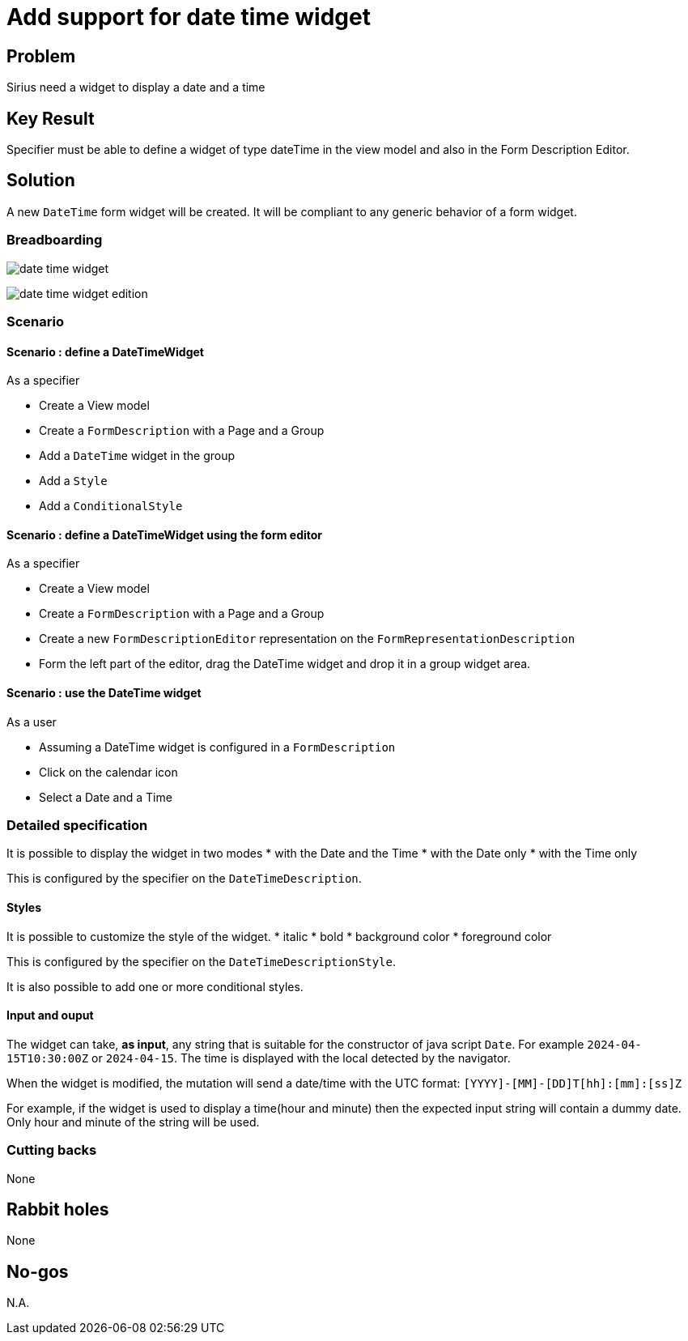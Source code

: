 = Add support for date time widget

== Problem

Sirius need a widget to display a date and a time

== Key Result

Specifier must be able to define a widget of type dateTime in the view model and also in the Form Description Editor.

== Solution

A new `DateTime` form widget will be created.
It will be compliant to any generic behavior of a form widget.

=== Breadboarding

image:./images/date-time-widget.png[]

image:./images/date-time-widget-edition.png[]

=== Scenario

==== Scenario : define a DateTimeWidget

As a specifier

* Create a View model
* Create a `FormDescription` with a Page and a Group
* Add a `DateTime` widget in the group
* Add a  `Style`
* Add a `ConditionalStyle`


==== Scenario : define a DateTimeWidget using the form editor

As a specifier

* Create a View model
* Create a `FormDescription` with a Page and a Group
* Create a new `FormDescriptionEditor` representation on the `FormRepresentationDescription`
* Form the left part of the editor, drag the DateTime widget and drop it in a group widget area.

==== Scenario : use the DateTime widget

As a user

* Assuming a DateTime widget is configured in a `FormDescription` 
* Click on the calendar icon
* Select a Date and a Time


=== Detailed specification

It is possible to display the widget in two modes
* with the Date and the Time
* with the Date only
* with the Time only

This is configured by the specifier on the `DateTimeDescription`.

==== Styles

It is possible to customize the style of the widget.
* italic
* bold
* background color
* foreground color

This is configured by the specifier on the `DateTimeDescriptionStyle`.

It is also possible to add one or more conditional styles.

==== Input and ouput

The widget can take, *as input*, any string that is suitable for the constructor of java script `Date`.
For example `2024-04-15T10:30:00Z` or `2024-04-15`.
The time is displayed with the local detected by the navigator.

When the widget is modified, the mutation will send a date/time with the UTC format:
`[YYYY]-[MM]-[DD]T[hh]:[mm]:[ss]Z`

For example, if the widget is used to display a time(hour and minute) then the expected input string will contain a dummy date. Only hour and minute of the string will be used. 

=== Cutting backs

None

== Rabbit holes

None

== No-gos

N.A.